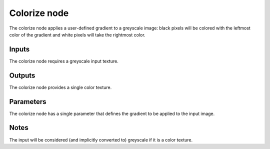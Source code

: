 Colorize node
~~~~~~~~~~~~~

The colorize node applies a user-defined gradient to a greyscale image: black pixels
will be colored with the leftmost color of the gradient and white pixels will take
the rightmost color.

.. image:: images/node_colorize.png

Inputs
++++++

The colorize node requires a greyscale input texture.

Outputs
+++++++

The colorize node provides a single color texture.

.. image:: images/colorize.png

Parameters
++++++++++

The colorize node has a single parameter that defines the gradient to be applied to the input image.

Notes
+++++

The input will be considered (and implicitly converted to) greyscale if it is a color texture.